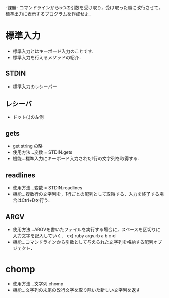 -課題-
コマンドラインから5つの引数を受け取り，受け取った順に改行させて，標準出力に表示するプログラムを作成せよ．

* 標準入力
  - 標準入力とはキーボード入力のことです．
  - 標準入力を行えるメソッドの紹介．
** STDIN
   - 標準入力のレシーバー
** レシーバ
   - ドット(.)の左側
** gets
   - get string の略
   - 使用方法...変数 = STDIN.gets
   - 機能...標準入力にキーボード入力された1行の文字列を取得する.
** readlines
   - 使用方法...変数 = STDIN.readlines
   - 機能...複数行の文字列を，1行ごとの配列として取得する．入力を終了する場合はCtrl+Dを行う．
** ARGV
   - 使用方法...ARGVを書いたファイルを実行する場合に，スペースを区切りに入力文字を記入していく．
     ex) ruby argv.rb a b c d
   - 機能...コマンドラインから引数として与えられた文字列を格納する配列オブジェクト．

* chomp
  - 使用方法...文字列.chomp
  - 機能...文字列の末尾の改行文字を取り除いた新しい文字列を返す
